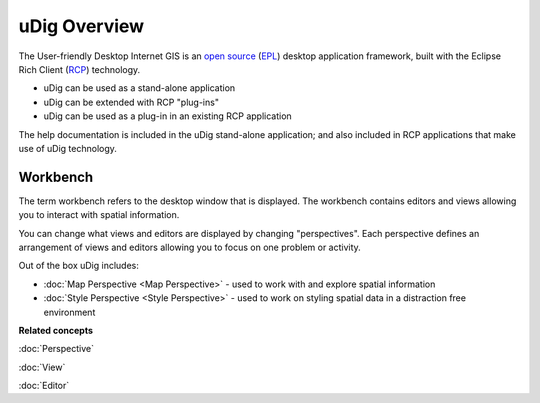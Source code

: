 uDig Overview
=============

The User-friendly Desktop Internet GIS is an `open
source <http://www.opensource.org/docs/definition.php>`_
(`EPL <http://www.eclipse.org/legal/epl-v10.html>`_) desktop application framework, built
with the Eclipse Rich Client (`RCP <http://wiki.eclipse.org/index.php/Rich_Client_Platform>`_)
technology.

* uDig can be used as a stand-alone application
* uDig can be extended with RCP "plug-ins"
* uDig can be used as a plug-in in an existing RCP application

The help documentation is included in the uDig stand-alone application; and also included in RCP
applications that make use of uDig technology.

.. image:: images/udig_overview/workbench.png
   :width: 80%
   :align: center

Workbench
---------

The term workbench refers to the desktop window that is displayed. The workbench contains editors
and views allowing you to interact with spatial information.

You can change what views and editors are displayed by changing "perspectives". Each perspective
defines an arrangement of views and editors allowing you to focus on one problem or activity.

Out of the box uDig includes:

* :doc:`Map Perspective <Map Perspective>` - used to work with and explore spatial information
* :doc:`Style Perspective <Style Perspective>` - used to work on styling spatial data in a distraction free environment

**Related concepts**

:doc:`Perspective`

:doc:`View`

:doc:`Editor`
